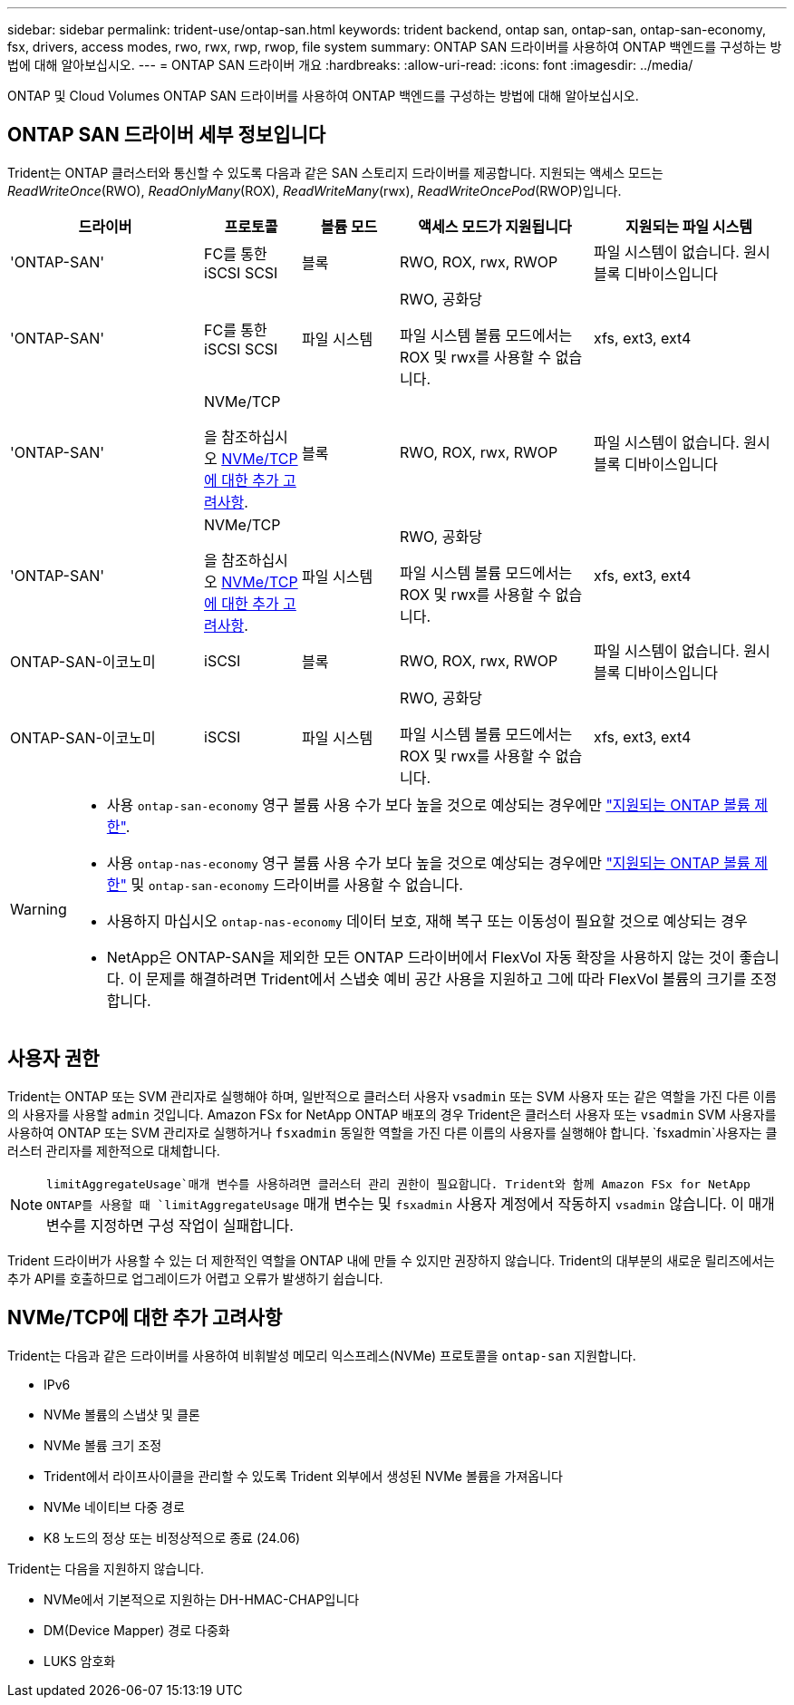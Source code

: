 ---
sidebar: sidebar 
permalink: trident-use/ontap-san.html 
keywords: trident backend, ontap san, ontap-san, ontap-san-economy, fsx, drivers, access modes, rwo, rwx, rwp, rwop, file system 
summary: ONTAP SAN 드라이버를 사용하여 ONTAP 백엔드를 구성하는 방법에 대해 알아보십시오. 
---
= ONTAP SAN 드라이버 개요
:hardbreaks:
:allow-uri-read: 
:icons: font
:imagesdir: ../media/


[role="lead"]
ONTAP 및 Cloud Volumes ONTAP SAN 드라이버를 사용하여 ONTAP 백엔드를 구성하는 방법에 대해 알아보십시오.



== ONTAP SAN 드라이버 세부 정보입니다

Trident는 ONTAP 클러스터와 통신할 수 있도록 다음과 같은 SAN 스토리지 드라이버를 제공합니다. 지원되는 액세스 모드는 _ReadWriteOnce_(RWO), _ReadOnlyMany_(ROX), _ReadWriteMany_(rwx), _ReadWriteOncePod_(RWOP)입니다.

[cols="2, 1, 1, 2, 2"]
|===
| 드라이버 | 프로토콜 | 볼륨 모드 | 액세스 모드가 지원됩니다 | 지원되는 파일 시스템 


| 'ONTAP-SAN'  a| 
FC를 통한 iSCSI SCSI
 a| 
블록
 a| 
RWO, ROX, rwx, RWOP
 a| 
파일 시스템이 없습니다. 원시 블록 디바이스입니다



| 'ONTAP-SAN'  a| 
FC를 통한 iSCSI SCSI
 a| 
파일 시스템
 a| 
RWO, 공화당

파일 시스템 볼륨 모드에서는 ROX 및 rwx를 사용할 수 없습니다.
 a| 
xfs, ext3, ext4



| 'ONTAP-SAN'  a| 
NVMe/TCP

을 참조하십시오 <<NVMe/TCP에 대한 추가 고려사항>>.
 a| 
블록
 a| 
RWO, ROX, rwx, RWOP
 a| 
파일 시스템이 없습니다. 원시 블록 디바이스입니다



| 'ONTAP-SAN'  a| 
NVMe/TCP

을 참조하십시오 <<NVMe/TCP에 대한 추가 고려사항>>.
 a| 
파일 시스템
 a| 
RWO, 공화당

파일 시스템 볼륨 모드에서는 ROX 및 rwx를 사용할 수 없습니다.
 a| 
xfs, ext3, ext4



| ONTAP-SAN-이코노미  a| 
iSCSI
 a| 
블록
 a| 
RWO, ROX, rwx, RWOP
 a| 
파일 시스템이 없습니다. 원시 블록 디바이스입니다



| ONTAP-SAN-이코노미  a| 
iSCSI
 a| 
파일 시스템
 a| 
RWO, 공화당

파일 시스템 볼륨 모드에서는 ROX 및 rwx를 사용할 수 없습니다.
 a| 
xfs, ext3, ext4

|===
[WARNING]
====
* 사용 `ontap-san-economy` 영구 볼륨 사용 수가 보다 높을 것으로 예상되는 경우에만 link:https://docs.netapp.com/us-en/ontap/volumes/storage-limits-reference.html["지원되는 ONTAP 볼륨 제한"^].
* 사용 `ontap-nas-economy` 영구 볼륨 사용 수가 보다 높을 것으로 예상되는 경우에만 link:https://docs.netapp.com/us-en/ontap/volumes/storage-limits-reference.html["지원되는 ONTAP 볼륨 제한"^] 및 `ontap-san-economy` 드라이버를 사용할 수 없습니다.
* 사용하지 마십시오 `ontap-nas-economy` 데이터 보호, 재해 복구 또는 이동성이 필요할 것으로 예상되는 경우
* NetApp은 ONTAP-SAN을 제외한 모든 ONTAP 드라이버에서 FlexVol 자동 확장을 사용하지 않는 것이 좋습니다. 이 문제를 해결하려면 Trident에서 스냅숏 예비 공간 사용을 지원하고 그에 따라 FlexVol 볼륨의 크기를 조정합니다.


====


== 사용자 권한

Trident는 ONTAP 또는 SVM 관리자로 실행해야 하며, 일반적으로 클러스터 사용자 `vsadmin` 또는 SVM 사용자 또는 같은 역할을 가진 다른 이름의 사용자를 사용할 `admin` 것입니다. Amazon FSx for NetApp ONTAP 배포의 경우 Trident은 클러스터 사용자 또는 `vsadmin` SVM 사용자를 사용하여 ONTAP 또는 SVM 관리자로 실행하거나 `fsxadmin` 동일한 역할을 가진 다른 이름의 사용자를 실행해야 합니다.  `fsxadmin`사용자는 클러스터 관리자를 제한적으로 대체합니다.


NOTE:  `limitAggregateUsage`매개 변수를 사용하려면 클러스터 관리 권한이 필요합니다. Trident와 함께 Amazon FSx for NetApp ONTAP를 사용할 때 `limitAggregateUsage` 매개 변수는 및 `fsxadmin` 사용자 계정에서 작동하지 `vsadmin` 않습니다. 이 매개 변수를 지정하면 구성 작업이 실패합니다.

Trident 드라이버가 사용할 수 있는 더 제한적인 역할을 ONTAP 내에 만들 수 있지만 권장하지 않습니다. Trident의 대부분의 새로운 릴리즈에서는 추가 API를 호출하므로 업그레이드가 어렵고 오류가 발생하기 쉽습니다.



== NVMe/TCP에 대한 추가 고려사항

Trident는 다음과 같은 드라이버를 사용하여 비휘발성 메모리 익스프레스(NVMe) 프로토콜을 `ontap-san` 지원합니다.

* IPv6
* NVMe 볼륨의 스냅샷 및 클론
* NVMe 볼륨 크기 조정
* Trident에서 라이프사이클을 관리할 수 있도록 Trident 외부에서 생성된 NVMe 볼륨을 가져옵니다
* NVMe 네이티브 다중 경로
* K8 노드의 정상 또는 비정상적으로 종료 (24.06)


Trident는 다음을 지원하지 않습니다.

* NVMe에서 기본적으로 지원하는 DH-HMAC-CHAP입니다
* DM(Device Mapper) 경로 다중화
* LUKS 암호화

